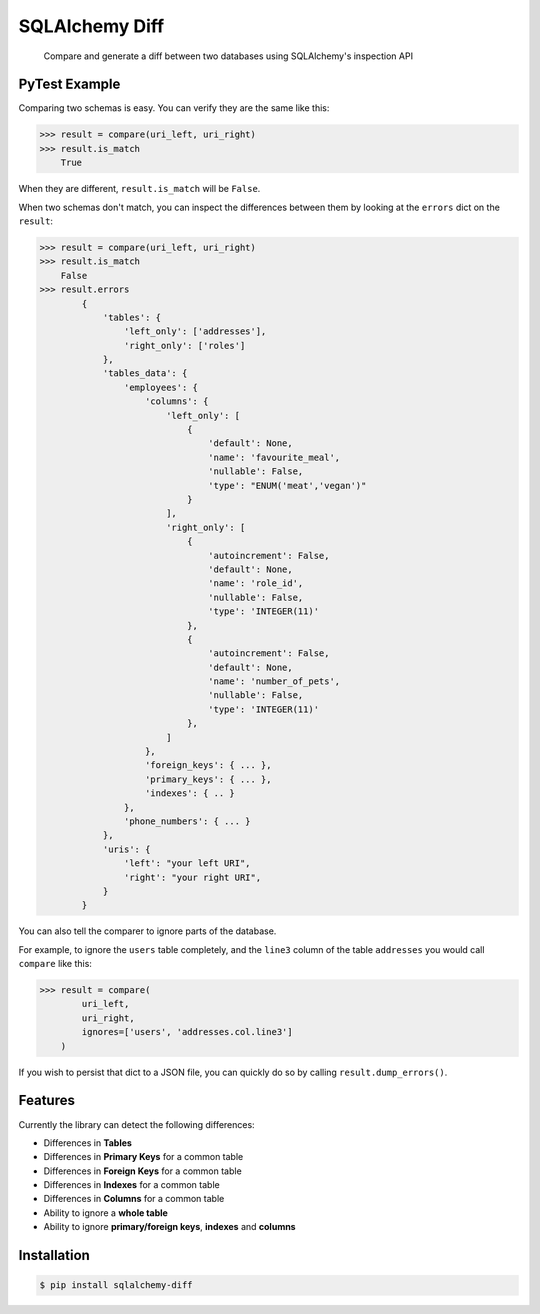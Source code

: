 SQLAlchemy Diff
===============

.. pull-quote::

    Compare and generate a diff between two databases using SQLAlchemy's
    inspection API


PyTest Example
--------------

Comparing two schemas is easy. You can verify they are the same like
this:

.. code-block:: Python

    >>> result = compare(uri_left, uri_right)
    >>> result.is_match
        True


When they are different, ``result.is_match`` will be ``False``.

When two schemas don't match, you can inspect the differences between
them by looking at the ``errors`` dict on the ``result``:

.. code-block:: Python

    >>> result = compare(uri_left, uri_right)
    >>> result.is_match
        False
    >>> result.errors
            {
                'tables': {
                    'left_only': ['addresses'],
                    'right_only': ['roles']
                },
                'tables_data': {
                    'employees': {
                        'columns': {
                            'left_only': [
                                {
                                    'default': None,
                                    'name': 'favourite_meal',
                                    'nullable': False,
                                    'type': "ENUM('meat','vegan')"
                                }
                            ],
                            'right_only': [
                                {
                                    'autoincrement': False,
                                    'default': None,
                                    'name': 'role_id',
                                    'nullable': False,
                                    'type': 'INTEGER(11)'
                                },
                                {
                                    'autoincrement': False,
                                    'default': None,
                                    'name': 'number_of_pets',
                                    'nullable': False,
                                    'type': 'INTEGER(11)'
                                },
                            ]
                        },
                        'foreign_keys': { ... },
                        'primary_keys': { ... },
                        'indexes': { .. }
                    },
                    'phone_numbers': { ... }
                },
                'uris': {
                    'left': "your left URI",
                    'right': "your right URI",
                }
            }


You can also tell the comparer to ignore parts of the database.

For example, to ignore the ``users`` table completely, and the ``line3`` column
of the table ``addresses`` you would call ``compare`` like this:

.. code-block:: Python

    >>> result = compare(
            uri_left,
            uri_right,
            ignores=['users', 'addresses.col.line3']
        )


If you wish to persist that dict to a JSON file, you can quickly do so
by calling ``result.dump_errors()``.


Features
--------

Currently the library can detect the following differences:

- Differences in **Tables**
- Differences in **Primary Keys** for a common table
- Differences in **Foreign Keys** for a common table
- Differences in **Indexes** for a common table
- Differences in **Columns** for a common table
- Ability to ignore a **whole table**
- Ability to ignore **primary/foreign keys**, **indexes** and **columns**


Installation
------------

.. code-block:: bash

    $ pip install sqlalchemy-diff
